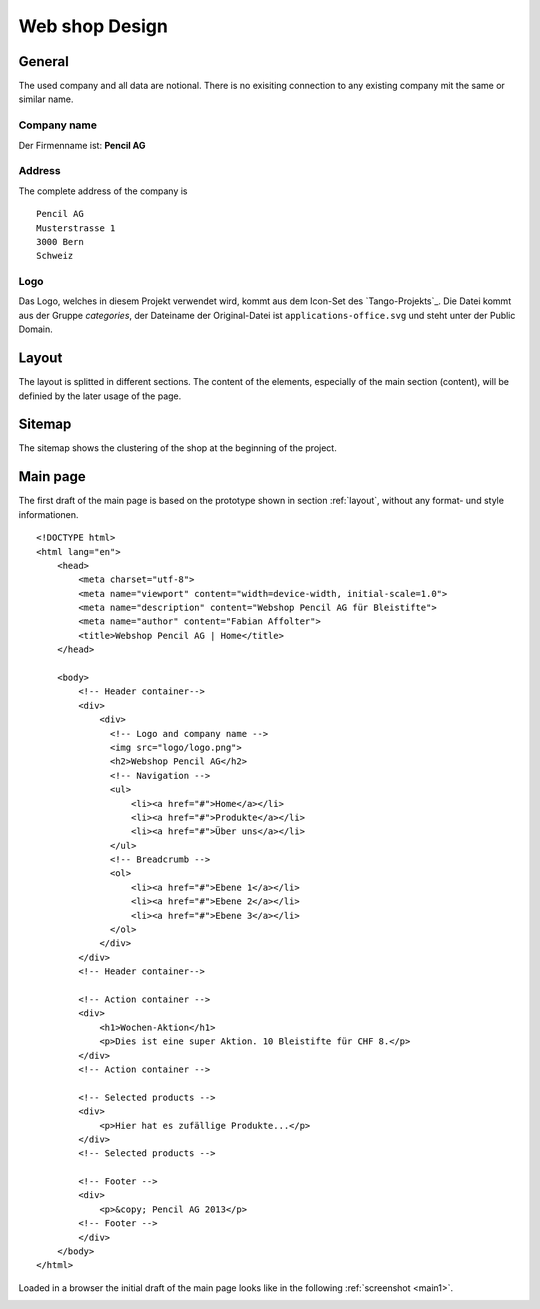 .. 

Web shop Design
===============

General
-------
The used company and all data are notional. There is no exisiting connection 
to any existing company mit the same or similar name.

Company name
^^^^^^^^^^^^
Der Firmenname ist: **Pencil AG**

Address
^^^^^^^
The complete address of the company is ::

    Pencil AG
    Musterstrasse 1
    3000 Bern
    Schweiz

Logo
^^^^
Das Logo, welches in diesem Projekt verwendet wird, kommt aus dem Icon-Set des
`Tango-Projekts`_. Die Datei kommt aus der Gruppe `categories`, der Dateiname
der Original-Datei ist ``applications-office.svg`` und steht unter der Public
Domain.

.. image:: images/logo.png
    :align: center
    :alt: Pencil AG Logo

.. _Tango project: http://tango.freedesktop.org/

.. _layout:

Layout
------
The layout is splitted in different sections. The content of the elements, 
especially of the main section (content), will be definied by the later usage
of the page.

.. image:: images/prototyp1.png
    :width: 400px
    :align: center
    :alt: Prototyp für das Layout

Sitemap
-------
The sitemap shows the clustering of the shop at the beginning of the project.

.. image:: images/sitemap1.png
    :width: 600px
    :align: center
    :alt: Pencil Webshop Sitemap

Main page
---------
The first draft of the main page is based on the prototype shown in section
:ref:`layout`, without any format- und style informationen. ::

    <!DOCTYPE html>
    <html lang="en">
        <head>
            <meta charset="utf-8">
            <meta name="viewport" content="width=device-width, initial-scale=1.0">
            <meta name="description" content="Webshop Pencil AG für Bleistifte">
            <meta name="author" content="Fabian Affolter">
            <title>Webshop Pencil AG | Home</title>
        </head>

        <body>
            <!-- Header container-->
            <div>
                <div>
                  <!-- Logo and company name -->
                  <img src="logo/logo.png">
                  <h2>Webshop Pencil AG</h2>
                  <!-- Navigation -->
                  <ul>
                      <li><a href="#">Home</a></li>
                      <li><a href="#">Produkte</a></li>
                      <li><a href="#">Über uns</a></li>
                  </ul>
                  <!-- Breadcrumb -->
                  <ol>
                      <li><a href="#">Ebene 1</a></li>
                      <li><a href="#">Ebene 2</a></li>
                      <li><a href="#">Ebene 3</a></li>
                  </ol>
                </div>
            </div>
            <!-- Header container-->

            <!-- Action container -->
            <div>
                <h1>Wochen-Aktion</h1>
                <p>Dies ist eine super Aktion. 10 Bleistifte für CHF 8.</p>
            </div>
            <!-- Action container -->

            <!-- Selected products -->
            <div>
                <p>Hier hat es zufällige Produkte...</p>
            </div>
            <!-- Selected products -->

            <!-- Footer -->
            <div>
                <p>&copy; Pencil AG 2013</p>
            <!-- Footer -->
            </div>
        </body>
    </html>

Loaded in a browser the initial draft of the main page looks like in the
following :ref:`screenshot <main1>`.

.. _main1:

.. image:: images/main1.png
    :width: 400px
    :align: center
    :alt: Screenshot of the page in Midori
